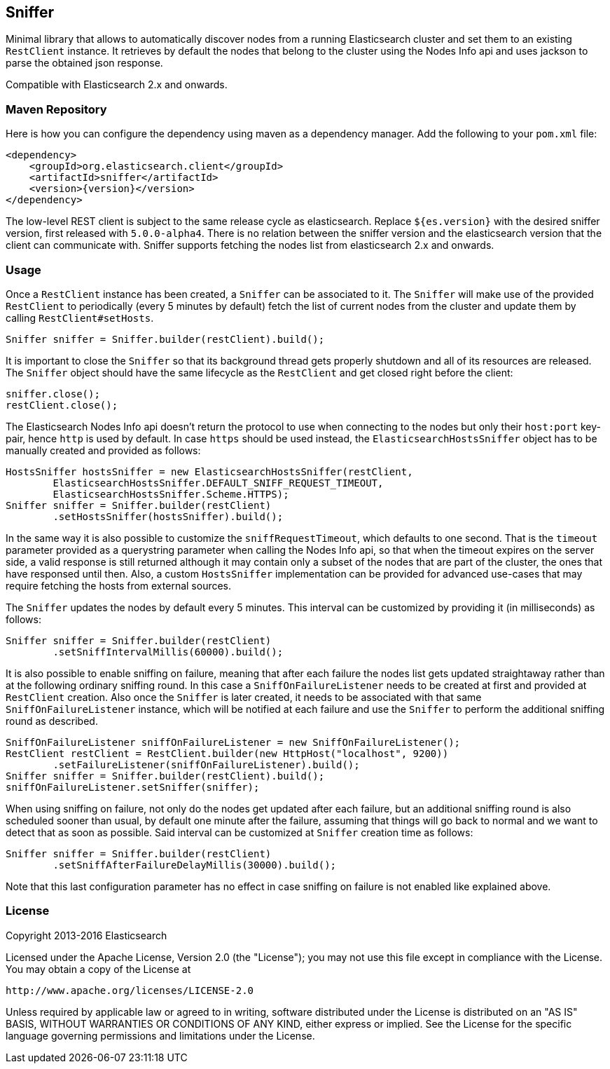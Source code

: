 [[sniffer]]
== Sniffer

Minimal library that allows to automatically discover nodes from a running
Elasticsearch cluster and set them to an existing `RestClient` instance.
It retrieves by default the nodes that belong to the cluster using the
Nodes Info api and uses jackson to parse the obtained json response.

Compatible with Elasticsearch 2.x and onwards.

=== Maven Repository

Here is how you can configure the dependency using maven as a dependency manager.
Add the following to your `pom.xml` file:

[source,xml]
--------------------------------------------------
<dependency>
    <groupId>org.elasticsearch.client</groupId>
    <artifactId>sniffer</artifactId>
    <version>{version}</version>
</dependency>
--------------------------------------------------

The low-level REST client is subject to the same release cycle as
elasticsearch. Replace `${es.version}` with the desired sniffer version, first
released with `5.0.0-alpha4`. There  is no relation between the sniffer version
and the elasticsearch version that the client can communicate with. Sniffer
supports fetching the nodes list from elasticsearch 2.x and onwards.

=== Usage

Once a `RestClient` instance has been created, a `Sniffer` can be associated
to it. The `Sniffer` will make use of the provided `RestClient` to periodically
(every 5 minutes by default) fetch the list of current nodes from the cluster
and update them by calling `RestClient#setHosts`.



[source,java]
--------------------------------------------------
Sniffer sniffer = Sniffer.builder(restClient).build();
--------------------------------------------------

It is important to close the `Sniffer` so that its background thread gets
properly shutdown and all of its resources are released. The `Sniffer`
object should have the same lifecycle as the `RestClient` and get closed
right before the client:

[source,java]
--------------------------------------------------
sniffer.close();
restClient.close();
--------------------------------------------------

The Elasticsearch Nodes Info api doesn't return the protocol to use when
connecting to the nodes but only their `host:port` key-pair, hence `http`
is used by default. In case `https` should be used instead, the
`ElasticsearchHostsSniffer` object has to be manually created and provided
as follows:

[source,java]
--------------------------------------------------
HostsSniffer hostsSniffer = new ElasticsearchHostsSniffer(restClient,
        ElasticsearchHostsSniffer.DEFAULT_SNIFF_REQUEST_TIMEOUT,
        ElasticsearchHostsSniffer.Scheme.HTTPS);
Sniffer sniffer = Sniffer.builder(restClient)
        .setHostsSniffer(hostsSniffer).build();
--------------------------------------------------

In the same way it is also possible to customize the `sniffRequestTimeout`,
which defaults to one second. That is the `timeout` parameter provided as a
querystring parameter when calling the Nodes Info api, so that when the
timeout expires on the server side, a valid response is still returned
although it may contain only a subset of the nodes that are part of the
cluster, the ones that have responsed until then.
Also, a custom `HostsSniffer` implementation can be provided for advanced
use-cases that may require fetching the hosts from external sources.

The `Sniffer` updates the nodes by default every 5 minutes. This interval can
be customized by providing it (in milliseconds) as follows:

[source,java]
--------------------------------------------------
Sniffer sniffer = Sniffer.builder(restClient)
        .setSniffIntervalMillis(60000).build();
--------------------------------------------------

It is also possible to enable sniffing on failure, meaning that after each
failure the nodes list gets updated straightaway rather than at the following
ordinary sniffing round. In this case a `SniffOnFailureListener` needs to
be created at first and provided at `RestClient` creation. Also once the
`Sniffer` is later created, it needs to be associated with that same
`SniffOnFailureListener` instance, which will be notified at each failure
and use the `Sniffer` to perform the additional sniffing round as described.

[source,java]
--------------------------------------------------
SniffOnFailureListener sniffOnFailureListener = new SniffOnFailureListener();
RestClient restClient = RestClient.builder(new HttpHost("localhost", 9200))
        .setFailureListener(sniffOnFailureListener).build();
Sniffer sniffer = Sniffer.builder(restClient).build();
sniffOnFailureListener.setSniffer(sniffer);
--------------------------------------------------

When using sniffing on failure, not only do the nodes get updated after each
failure, but an additional sniffing round is also scheduled sooner than usual,
by default one minute after the failure, assuming that things will go back to
normal and we want  to detect that as soon as possible. Said interval can be
customized  at `Sniffer` creation time as follows:

[source,java]
--------------------------------------------------
Sniffer sniffer = Sniffer.builder(restClient)
        .setSniffAfterFailureDelayMillis(30000).build();
--------------------------------------------------

Note that this last configuration parameter has no effect in case sniffing
on failure is not enabled like explained above.

=== License

Copyright 2013-2016 Elasticsearch

Licensed under the Apache License, Version 2.0 (the "License");
you may not use this file except in compliance with the License.
You may obtain a copy of the License at

    http://www.apache.org/licenses/LICENSE-2.0

Unless required by applicable law or agreed to in writing, software
distributed under the License is distributed on an "AS IS" BASIS,
WITHOUT WARRANTIES OR CONDITIONS OF ANY KIND, either express or implied.
See the License for the specific language governing permissions and
limitations under the License.

